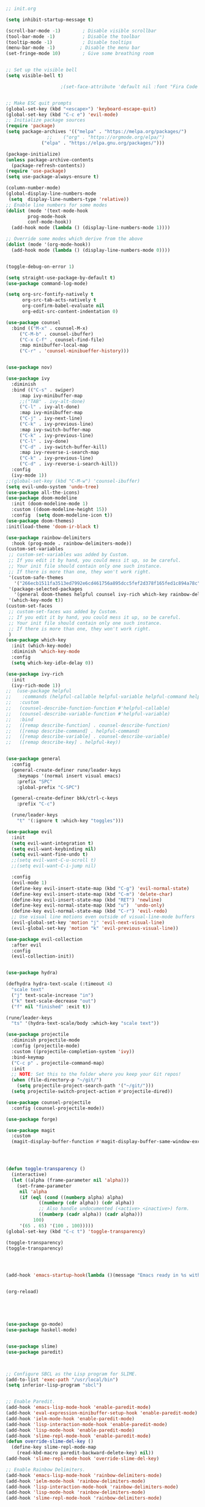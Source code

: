 #+BEGIN_SRC emacs-lisp

;; init.org

(setq inhibit-startup-message t)

(scroll-bar-mode -1)        ; Disable visible scrollbar
(tool-bar-mode -1)          ; Disable the toolbar
(tooltip-mode -1)           ; Disable tooltips
(menu-bar-mode -1)         ; Disable the menu bar
(set-fringe-mode 10)        ; Give some breathing room


;; Set up the visible bell
(setq visible-bell t)

					;(set-face-attribute 'default nil :font "Fira Code Retina" :height 280)


;; Make ESC quit prompts
(global-set-key (kbd "<escape>") 'keyboard-escape-quit)
(global-set-key (kbd "C-c e") 'evil-mode)
;; Initialize package sources
(require 'package)
(setq package-archives '(("melpa" . "https://melpa.org/packages/")
			   ;;    ("org" . "https://orgmode.org/elpa/")
			 ("elpa" . "https://elpa.gnu.org/packages/")))  

(package-initialize)
(unless package-archive-contents
  (package-refresh-contents))
(require 'use-package)
(setq use-package-always-ensure t)

(column-number-mode)
(global-display-line-numbers-mode
 (setq  display-line-numbers-type 'relative))
;; Enable line numbers for some modes
(dolist (mode '(text-mode-hook
		prog-mode-hook
		conf-mode-hook))
  (add-hook mode (lambda () (display-line-numbers-mode 1))))

;; Override some modes which derive from the above
(dolist (mode '(org-mode-hook))
  (add-hook mode (lambda () (display-line-numbers-mode 0))))


(toggle-debug-on-error 1) 

(setq straight-use-package-by-default t) 
(use-package command-log-mode)

(setq org-src-fontify-natively t
      org-src-tab-acts-natively t
      org-confirm-babel-evaluate nil
      org-edit-src-content-indentation 0) 

(use-package counsel
  :bind (("M-x" . counsel-M-x)
	 ("C-M-b" . counsel-ibuffer)
	 ("C-x C-f" . counsel-find-file)
	 :map minibuffer-local-map
	 ("C-r" . 'counsel-minibueffer-history)))


(use-package nov)

(use-package ivy
  :diminish
  :bind (("C-s" . swiper)
	 :map ivy-minibuffer-map
	 ;;("TAB" . ivy-alt-done)
	 ("C-l" . ivy-alt-done)
	 :map ivy-minibuffer-map
	 ("C-j" . ivy-next-line)
	 ("C-k" . ivy-previous-line)
	 :map ivy-switch-buffer-map
	 ("C-k" . ivy-previous-line)
	 ("C-l" . ivy-done)
	 ("C-d" . ivy-switch-buffer-kill)
	 :map ivy-reverse-i-search-map
	 ("C-k" . ivy-previous-line)
	 ("C-d" . ivy-reverse-i-search-kill))
  :config
  (ivy-mode 1))
;;(global-set-key (kbd "C-M-w") 'counsel-ibuffer)
(setq evil-undo-system 'undo-tree)
(use-package all-the-icons)
(use-package doom-modeline
  :init (doom-modeline-mode 1)
  :custom ((doom-modeline-height 15))
  :config  (setq doom-modeline-icon t)) 
(use-package doom-themes)
:init(load-theme 'doom-ir-black t)

(use-package rainbow-delimiters
  :hook (prog-mode . rainbow-delimiters-mode))
(custom-set-variables
 ;; custom-set-variables was added by Custom.
 ;; If you edit it by hand, you could mess it up, so be careful.
 ;; Your init file should contain only one such instance.
 ;; If there is more than one, they won't work right.
 '(custom-safe-themes
   '("266ecb1511fa3513ed7992e6cd461756a895dcc5fef2d378f165fed1c894a78c" default))
 '(package-selected-packages
   '(general doom-themes helpful counsel ivy-rich which-key rainbow-delimiters use-package no-littering ivy doom-modeline command-log-mode auto-package-update))
 '(which-key-mode t))
(custom-set-faces
 ;; custom-set-faces was added by Custom.
 ;; If you edit it by hand, you could mess it up, so be careful.
 ;; Your init file should contain only one such instance.
 ;; If there is more than one, they won't work right.
 )
(use-package which-key
  :init (which-key-mode)
  :diminish 'which-key-mode
  :config
  (setq which-key-idle-delay 0))

(use-package ivy-rich
  :init
  (ivy-rich-mode 1))
;;  (use-package helpful
;;    :commands (helpful-callable helpful-variable helpful-command helpful-key)
;;   :custom
;;   (counsel-describe-function-function #'helpful-callable)
;;   (counsel-describe-variable-function #'helpful-variable)
;;   :bind
;;   ([remap describe-function] . counsel-describe-function)
;;   ([remap describe-command] . helpful-command)
;;   ([remap describe-variable] . counsel-describe-variable)
;;   ([remap describe-key] . helpful-key))


(use-package general
  :config
  (general-create-definer rune/leader-keys
    :keymaps '(normal insert visual emacs)
    :prefix "SPC"
    :global-prefix "C-SPC")

  (general-create-definer bkk/ctrl-c-keys
    :prefix "C-c")

  (rune/leader-keys
    "t" '(:ignore t :which-key "toggles")))

(use-package evil
  :init
  (setq evil-want-integration t)
  (setq evil-want-keybinding nil)
  (setq evil-want-fine-undo t)
  ;;(setq evil-want-C-u-scroll t)
  ;;(setq evil-want-C-i-jump nil)

  :config
  (evil-mode 1)
  (define-key evil-insert-state-map (kbd "C-g") 'evil-normal-state)
  (define-key evil-insert-state-map (kbd "C-m") 'delete-char)
  (define-key evil-insert-state-map (kbd "RET") 'newline)
  (define-key evil-normal-state-map (kbd "u")  'undo-only)
  (define-key evil-normal-state-map (kbd "C-r") 'evil-redo)
  ;; Use visual line motions even outside of visual-line-mode buffers
  (evil-global-set-key 'motion "j" 'evil-next-visual-line)
  (evil-global-set-key 'motion "k" 'evil-previous-visual-line))

(use-package evil-collection
  :after evil
  :config
  (evil-collection-init))


(use-package hydra)

(defhydra hydra-text-scale (:timeout 4)
  "scale text"
  ("j" text-scale-increase "in")
  ("k" text-scale-decrease "out")
  ("f" nil "finished" :exit t))

(rune/leader-keys
  "ts" '(hydra-text-scale/body :which-key "scale text"))

(use-package projectile
  :diminish projectile-mode
  :config (projectile-mode)
  :custom ((projectile-completion-system 'ivy))
  :bind-keymap
  ("C-c p" . projectile-command-map)
  :init
  ;; NOTE: Set this to the folder where you keep your Git repos!
  (when (file-directory-p "~/git/")
    (setq projectile-project-search-path '("~/git/")))
  (setq projectile-switch-project-action #'projectile-dired))

(use-package counsel-projectile
  :config (counsel-projectile-mode))

(use-package forge)

(use-package magit
  :custom
  (magit-display-buffer-function #'magit-display-buffer-same-window-except-diff-v1))




(defun toggle-transparency ()
  (interactive)
  (let ((alpha (frame-parameter nil 'alpha)))
    (set-frame-parameter
     nil 'alpha
     (if (eql (cond ((numberp alpha) alpha)
		    ((numberp (cdr alpha)) (cdr alpha))
		    ;; Also handle undocumented (<active> <inactive>) form.
		    ((numberp (cadr alpha)) (cadr alpha)))
	      100)
	 '(65 . 65) '(100 . 100)))))
(global-set-key (kbd "C-c t") 'toggle-transparency)

(toggle-transparency)
(toggle-transparency)




(add-hook 'emacs-startup-hook(lambda ()(message "Emacs ready in %s with %d garbage collections."(format "%.2f seconds"(float-time(time-subtract after-init-time before-init-time)))gcs-done)))


(org-reload)





(use-package go-mode)
(use-package haskell-mode)


(use-package slime)
(use-package paredit)



;; Configure SBCL as the Lisp program for SLIME.
(add-to-list 'exec-path "/usr/local/bin")
(setq inferior-lisp-program "sbcl")


;; Enable Paredit.
(add-hook 'emacs-lisp-mode-hook 'enable-paredit-mode)
(add-hook 'eval-expression-minibuffer-setup-hook 'enable-paredit-mode)
(add-hook 'ielm-mode-hook 'enable-paredit-mode)
(add-hook 'lisp-interaction-mode-hook 'enable-paredit-mode)
(add-hook 'lisp-mode-hook 'enable-paredit-mode)
(add-hook 'slime-repl-mode-hook 'enable-paredit-mode)
(defun override-slime-del-key ()
  (define-key slime-repl-mode-map
    (read-kbd-macro paredit-backward-delete-key) nil))
(add-hook 'slime-repl-mode-hook 'override-slime-del-key)

;; Enable Rainbow Delimiters.
(add-hook 'emacs-lisp-mode-hook 'rainbow-delimiters-mode)
(add-hook 'ielm-mode-hook 'rainbow-delimiters-mode)
(add-hook 'lisp-interaction-mode-hook 'rainbow-delimiters-mode)
(add-hook 'lisp-mode-hook 'rainbow-delimiters-mode)
(add-hook 'slime-repl-mode-hook 'rainbow-delimiters-mode)



(defun package-reinstall-all-activated-packages ()
  "Refresh and reinstall all activated packages."
  (interactive)
  (package-refresh-contents)
  (dolist (package-name package-activated-list)
    (when (package-installed-p package-name)
      (unless (ignore-errors                   ;some packages may fail to install
                (package-reinstall package-name))
        (warn "Package %s failed to reinstall" package-name)))))



(use-package bongo)



(use-package elfeed-org
  :config
  (setq elfeed-show-entry-switch 'display-buffer)
  (setq rmh-elfeed-org-files (list "~/.emacs.d/elfeed.org")))


(use-package elfeed
  :config
  (setq elfeed-db-directory (expand-file-name "elfeed" user-emacs-directory)
	elfeed-show-entry-switch 'display-buffer)
  (elfeed-org)
 (elfeed-update)
  :bind
  ("C-x w" . elfeed ))  




(use-package elfeed-goodies
  :config
  (elfeed-goodies/setup))

;; (setq elfeed-feeds
;;   '("http://nullprogram.com/feed/"
;;    "https://planet.emacslife.com/atom.xml"))


(use-package elfeed-dashboard
  :config
  (setq elfeed-dashboard-file "~/.emacs.d/elfeed-dashboard.org")
  ;; update feed counts on elfeed-quit
  (advice-add 'elfeed-search-quit-window :after #'elfeed-dashboard-update-links))


(defun bkk/org-mode-setup ()
  (org-indent-mode)
  (message (emacs-init-time))
  (variable-pitch-mode 1)
  (visual-line-mode 1))

;; Org Mode Configuration ------------------------------------------------------

(defun bkk/org-font-setup ()
  ;; Replace list hyphen with dot
  (font-lock-add-keywords 'org-mode
			  '(("^ *\\([-]\\) "
			     (0 (prog1 () (compose-region (match-beginning 1) (match-end 1) "•"))))))

  ;; Set faces for heading levels
  (dolist (face '((org-level-1 . 1.2)
		  (org-level-2 . 1.1)
		  (org-level-3 . 1.05)
		  (org-level-4 . 1.0)
		  (org-level-5 . 1.1)
		  (org-level-6 . 1.1)
		  (org-level-7 . 1.1)
		  (org-level-8 . 1.1)))
    (set-face-attribute (car face) nil :font "Cantarell" :weight 'regular :height (cdr face)))

  ;; Ensure that anything that should be fixed-pitch in Org files appears that way
  (set-face-attribute 'org-block nil :foreground nil :inherit 'fixed-pitch)
  (set-face-attribute 'org-code nil   :inherit '(shadow fixed-pitch))
  (set-face-attribute 'org-table nil   :inherit '(shadow fixed-pitch))
  (set-face-attribute 'org-verbatim nil :inherit '(shadow fixed-pitch))
  (set-face-attribute 'org-special-keyword nil :inherit '(font-lock-comment-face fixed-pitch))
  (set-face-attribute 'org-meta-line nil :inherit '(font-lock-comment-face fixed-pitch))
  (set-face-attribute 'org-checkbox nil :inherit 'fixed-pitch))

 (use-package org
;;   :straight nil) 
  ;; :straight ( :package "org-mode" :host nil :type git :repo"git://git.sv.gnu.org/emacs/org-mode.git"))  
   :hook (org-mode . bkk/org-mode-setup)
;;   :pin manual
   :config
   (setq org-ellipsis " ▾")
   (bkk/org-font-setup)) 
 ;; :demand t
 ;; :load-path "~/.emacs.d/elpa/org-mode/lisp")




;; (org-babel-load-file
;;  (expand-file-name "init_bkk.org"
;;                    user-emacs-directory))


(use-package org-bullets
  :after org
  :hook (org-mode . org-bullets-mode)
  :custom
  (org-bullets-bullet-list '("◉" "○" "●" "○" "●" "○" "●")))

;; (defun bkk/org-mode-visual-fill ()
;; (setq visual-fill-column-width 100
;;  visual-fill-column-center-text t)
;;   (visual-fill-column-mode 1))

;;    (use-package visual-fill-column
;;     :hook (org-mode . bkk/org-mode-visual-fill))


(use-package org-roam
  :init
  (setq org-roam-v2-ack t)
  :custom
  (org-roam-directory "~/git/orgfiles/roam")
  :bind (("C-c n l" . org-roam-buffer-toggle)
	 ("C-c n f" . org-roam-node-find)
	 ("C-c n i" . org-roam-node-insert))
  :config
  (org-roam-setup)) 



(use-package websocket
  :after org-roam
  :straight (:host github :repo "ahyatt/emacs-websocket" :branch "main")
  )

(use-package simple-httpd
  :after org-roam
  )
(use-package org-roam-ui
  :straight
    (:host github :repo "org-roam/org-roam-ui" :branch "main" :files ("*.el" "out"))
    :after org-roam
;;         normally we'd recommend hooking orui after org-roam, but since org-roam does not have
;;         a hookable mode anymore, you're advised to pick something yourself
;;         if you don't care about startup time, use
;;  :hook (after-init . org-roam-ui-mode)
    :config
    (setq org-roam-ui-sync-theme t
          org-roam-ui-follow t
          org-roam-ui-update-on-save t
          org-roam-ui-open-on-start t))




#+END_SRC

#+RESULTS:
: t


















